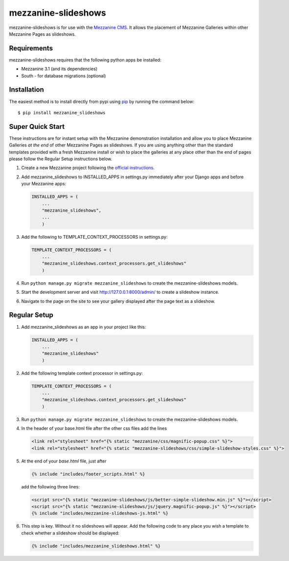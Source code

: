 mezzanine-slideshows
====================

mezzanine-slideshows is for use with the `Mezzanine
CMS <http://mezzanine.jupo.org/>`__. It allows the placement of
Mezzanine Galleries within other Mezzanine Pages as slideshows.

Requirements
------------

mezzanine-slideshows requires that the following python apps be
installed:

-  Mezzanine 3.1 (and its dependencies)
-  South - for database migrations (optional)

Installation
------------

The easiest method is to install directly from pypi using
`pip <http://www.pip-installer.org/>`__ by running the command below:

::

    $ pip install mezzanine_slideshows

Super Quick Start
-----------------

These instructions are for instant setup with the Mezzanine demonstration installation and
allow you to place Mezzanine Galleries *at the end* of other Mezzanine Pages as slideshows.
If you are using anything other than the standard templates provided with a fresh Mezzanine
install or wish to place the galleries at any place other than the end of pages please
follow the Regular Setup instructions below.

1. Create a new Mezzanine project following the `official
   instructions <http://mezzanine.jupo.org/docs/overview.html#installation>`__.

2. Add mezzanine\_slideshows to INSTALLED\_APPS in settings.py
   immediately after your Django apps and before your Mezzanine apps:

   .. code:: python

       INSTALLED_APPS = (
           ...
           "mezzanine_slideshows",
           ...
           )

3. Add the following to TEMPLATE\_CONTEXT\_PROCESSORS in settings.py:

   .. code:: python

       TEMPLATE_CONTEXT_PROCESSORS = (
           ...
           "mezzanine_slideshows.context_processors.get_slideshows"
           )

4. Run ``python manage.py migrate mezzanine_slideshows`` to create the
   mezzanine-slideshows models.

5. Start the development server and visit http://127.0.0.1:8000/admin/
   to create a slideshow instance.

6. Navigate to the page on the site to see your gallery displayed after
   the page text as a slideshow.


Regular Setup
-------------

1. Add mezzanine\_slideshows as an app in your project like this:

   .. code:: python

       INSTALLED_APPS = (
           ...
           "mezzanine_slideshows"
           )

2. Add the following template context processor in settings.py:

   .. code:: python

       TEMPLATE_CONTEXT_PROCESSORS = (
           ...
           "mezzanine_slideshows.context_processors.get_slideshows"
           )

3. Run ``python manage.py migrate mezzanine_slideshows`` to create the
   mezzanine-slideshows models.

4. In the header of your base.html file after the other css files add the lines

   .. code:: html

       <link rel="stylesheet" href="{% static "mezzanine/css/magnific-popup.css" %}">
       <link rel="stylesheet" href="{% static "mezzanine-slideshows/css/simple-slideshow-styles.css" %}">


5. At the end of your *base.html* file, just after

   .. code:: html

        {% include "includes/footer_scripts.html" %}

   add the following three lines:

   .. code:: html

        <script src="{% static "mezzanine-slideshows/js/better-simple-slideshow.min.js" %}"></script>
        <script src="{% static "mezzanine-slideshows/js/jquery.magnific-popup.js" %}"></script>
        {% include "includes/mezzanine-slideshows-js.html" %}


6. This step is key. Without it no slideshows will appear. Add the following code to any place
   you wish a template to check whether a slideshow should be displayed:

   .. code:: html

        {% include "includes/mezzanine_slideshows.html" %}


